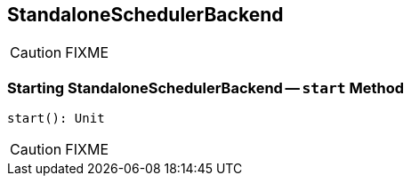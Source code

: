 == StandaloneSchedulerBackend

CAUTION: FIXME

=== [[start]] Starting StandaloneSchedulerBackend -- `start` Method

[source, scala]
----
start(): Unit
----

CAUTION: FIXME
